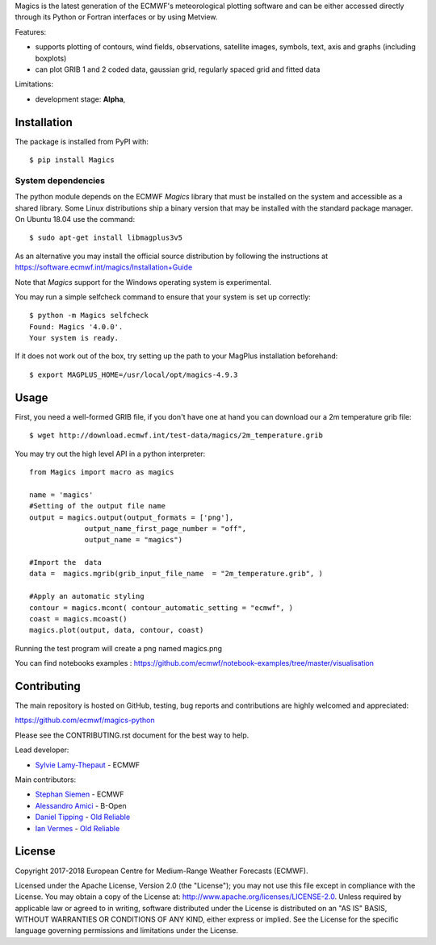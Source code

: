 
Magics is the latest generation of the ECMWF's meteorological plotting software and can be either
accessed directly through its Python or Fortran interfaces or by using Metview.


Features:

- supports plotting of contours, wind fields, observations, satellite images, symbols, text, axis and graphs (including boxplots)
- can plot GRIB 1 and 2 coded data, gaussian grid, regularly spaced grid and fitted data

Limitations:

- development stage: **Alpha**,


Installation
------------

The package is installed from PyPI with::

    $ pip install Magics


System dependencies
~~~~~~~~~~~~~~~~~~~

The python module depends on the ECMWF *Magics* library
that must be installed on the system and accessible as a shared library.
Some Linux distributions ship a binary version that may be installed with the standard package manager.
On Ubuntu 18.04 use the command::

    $ sudo apt-get install libmagplus3v5

As an alternative you may install the official source distribution
by following the instructions at
https://software.ecmwf.int/magics/Installation+Guide

Note that *Magics* support for the Windows operating system is experimental.

You may run a simple selfcheck command to ensure that your system is set up correctly::

    $ python -m Magics selfcheck
    Found: Magics '4.0.0'.
    Your system is ready.

If it does not work out of the box, try setting up the path to your MagPlus installation beforehand::

    $ export MAGPLUS_HOME=/usr/local/opt/magics-4.9.3


Usage
-----

First, you need a well-formed GRIB file, if you don't have one at hand you can download our
a 2m temperature grib file::

    $ wget http://download.ecmwf.int/test-data/magics/2m_temperature.grib


You may try out the high level API in a python interpreter::

   from Magics import macro as magics

   name = 'magics'
   #Setting of the output file name
   output = magics.output(output_formats = ['png'],
    		output_name_first_page_number = "off",
    		output_name = "magics")

   #Import the  data
   data =  magics.mgrib(grib_input_file_name  = "2m_temperature.grib", )

   #Apply an automatic styling
   contour = magics.mcont( contour_automatic_setting = "ecmwf", )
   coast = magics.mcoast()
   magics.plot(output, data, contour, coast)


Running the test program will create a png named magics.png


You can find notebooks examples :
https://github.com/ecmwf/notebook-examples/tree/master/visualisation

Contributing
------------

The main repository is hosted on GitHub,
testing, bug reports and contributions are highly welcomed and appreciated:

https://github.com/ecmwf/magics-python

Please see the CONTRIBUTING.rst document for the best way to help.

Lead developer:

- `Sylvie Lamy-Thepaut <https://github.com/sylvielamythepaut>`_ - ECMWF

Main contributors:

- `Stephan Siemen <https://github.com/stephansiemen>`_ - ECMWF
- `Alessandro Amici <https://github.com/alexamici>`_ - B-Open
- `Daniel Tipping <https://github.com/dtip>`_ - `Old Reliable <https://oldreliable.tech>`_
- `Ian Vermes <https://github.com/IanVermes>`_ - `Old Reliable <https://oldreliable.tech>`_

License
-------

Copyright 2017-2018 European Centre for Medium-Range Weather Forecasts (ECMWF).

Licensed under the Apache License, Version 2.0 (the "License");
you may not use this file except in compliance with the License.
You may obtain a copy of the License at: http://www.apache.org/licenses/LICENSE-2.0.
Unless required by applicable law or agreed to in writing, software
distributed under the License is distributed on an "AS IS" BASIS,
WITHOUT WARRANTIES OR CONDITIONS OF ANY KIND, either express or implied.
See the License for the specific language governing permissions and
limitations under the License.

.. |Travis Build| image:: https://img.shields.io/travis/ecmwf/magics-python/master.svg?logo=travis
   :target: https://travis-ci.org/ecmwf/magics-python/branches
.. |Appveyor Build| image:: https://img.shields.io/appveyor/ci/ecmwf/magics-python/master.svg?logo=appveyor
   :target: https://ci.appveyor.com/project/ecmwf/magics-python/branch/master
.. |ReadTheDocs Build| image:: https://readthedocs.org/projects/magics-python/badge/?version=latest
    :target: https://magics-python.readthedocs.io/en/latest/?badge=latest
    :alt: Documentation Status

